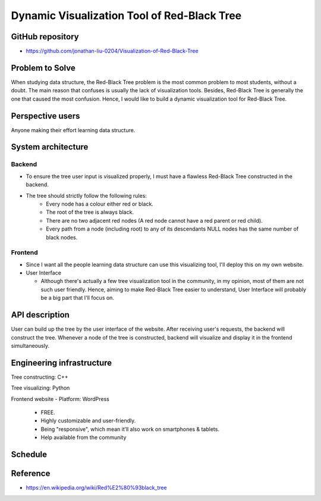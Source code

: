 ===================
Dynamic Visualization Tool of Red-Black Tree
===================

GitHub repository
===================
- https://github.com/jonathan-liu-0204/Visualization-of-Red-Black-Tree


Problem to Solve
===================
When studying data structure, the Red-Black Tree problem is the most common problem to most students, without a doubt.
The main reason that confuses is usually the lack of visualization tools. 
Besides, Red-Black Tree is generally the one that caused the most confusion. 
Hence, I would like to build a dynamic visualization tool for Red-Black Tree.

Perspective users
===================
Anyone making their effort learning data structure.

System architecture
===================

-------------------
Backend
-------------------

- To ensure the tree user input is visualized properly, I must have a flawless Red-Black Tree constructed in the backend.

- The tree should strictly follow the following rules:
    - Every node has a colour either red or black.
    - The root of the tree is always black.
    - There are no two adjacent red nodes (A red node cannot have a red parent or red child).
    - Every path from a node (including root) to any of its descendants NULL nodes has the same number of black nodes.

-------------------
Frontend
-------------------

- Since I want all the people learning data structure can use this visualizing tool, I'll deploy this on my own website.

- User Interface

  - Although there's actually a few tree visualization tool in the community, in my opinion, most of them are not such user friendly. Hence, aiming to make Red-Black Tree easier to understand, User Interface will probably be a big part that I'll focus on.

API description
===================

User can build up the tree by the user interface of the website.
After receiving user's requests, the backend will construct the tree.
Whenever a node of the tree is constructed, backend will visualize and display it in the frontend simultaneously.


Engineering infrastructure
===================

Tree constructing: C++

Tree visualizing: Python

Frontend website 
- Platform: WordPress
    - FREE.
    - Highly customizable and user-friendly.
    - Being "responsive", which mean it’ll also work on smartphones & tablets.
    - Help available from the community


Schedule
===================

.. image:: Gantt_Chart.png
   :height: 50
   :width: 100
   :scale: 25
   :alt: Gantt Chart of the Project


Reference 
===================
- https://en.wikipedia.org/wiki/Red%E2%80%93black_tree
